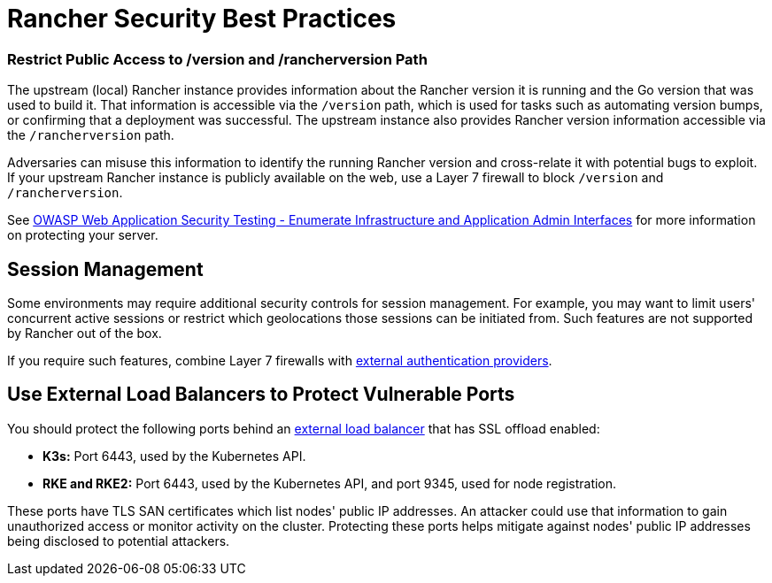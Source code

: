 = Rancher Security Best Practices

=== Restrict Public Access to /version and /rancherversion Path

The upstream (local) Rancher instance provides information about the Rancher version it is running and the Go version that was used to build it. That information is accessible via the `/version` path, which is used for tasks such as automating version bumps, or confirming that a deployment was successful. The upstream instance also provides Rancher version information accessible via the `/rancherversion` path.

Adversaries can misuse this information to identify the running Rancher version and cross-relate it with potential bugs to exploit. If your upstream Rancher instance is publicly available on the web, use a Layer 7 firewall to block `/version` and `/rancherversion`.

See https://owasp.org/www-project-web-security-testing-guide/stable/4-Web_Application_Security_Testing/02-Configuration_and_Deployment_Management_Testing/05-Enumerate_Infrastructure_and_Application_Admin_Interfaces.html[OWASP Web Application Security Testing - Enumerate Infrastructure and Application Admin Interfaces] for more information on protecting your server.

== Session Management

Some environments may require additional security controls for session management. For example, you may want to limit users' concurrent active sessions or restrict which geolocations those sessions can be initiated from. Such features are not supported by Rancher out of the box.

If you require such features, combine Layer 7 firewalls with link:../rancher-admin/users/authn-and-authz/authn-and-authz.adoc#external-vs-local-authentication[external authentication providers].

== Use External Load Balancers to Protect Vulnerable Ports

You should protect the following ports behind an link:../cluster-admin/kubernetes-resources/load-balancer-and-ingress-controller/layer-4-and-layer-7-load-balancing.adoc#layer-4-load-balancer[external load balancer] that has SSL offload enabled:

* *K3s:* Port 6443, used by the Kubernetes API.
* *RKE and RKE2:* Port 6443, used by the Kubernetes API, and port 9345, used for node registration.

These ports have TLS SAN certificates which list nodes' public IP addresses. An attacker could use that information to gain unauthorized access or monitor activity on the cluster. Protecting these ports helps mitigate against nodes' public IP addresses being disclosed to potential attackers.
